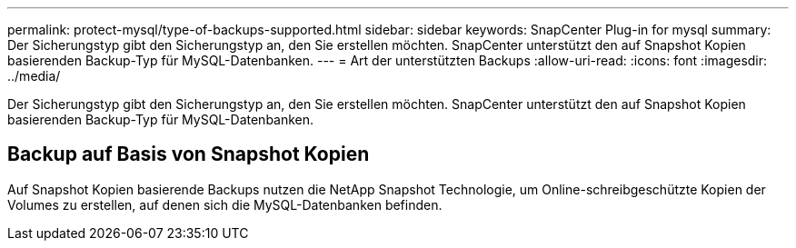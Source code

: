 ---
permalink: protect-mysql/type-of-backups-supported.html 
sidebar: sidebar 
keywords: SnapCenter Plug-in for mysql 
summary: Der Sicherungstyp gibt den Sicherungstyp an, den Sie erstellen möchten. SnapCenter unterstützt den auf Snapshot Kopien basierenden Backup-Typ für MySQL-Datenbanken. 
---
= Art der unterstützten Backups
:allow-uri-read: 
:icons: font
:imagesdir: ../media/


[role="lead"]
Der Sicherungstyp gibt den Sicherungstyp an, den Sie erstellen möchten. SnapCenter unterstützt den auf Snapshot Kopien basierenden Backup-Typ für MySQL-Datenbanken.



== Backup auf Basis von Snapshot Kopien

Auf Snapshot Kopien basierende Backups nutzen die NetApp Snapshot Technologie, um Online-schreibgeschützte Kopien der Volumes zu erstellen, auf denen sich die MySQL-Datenbanken befinden.
